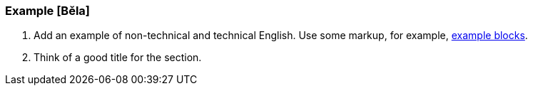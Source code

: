 === Example [Běla]
. Add an example of non-technical and technical English. Use some markup, for example, http://asciidoc.org/asciidoc.css-embedded.html#X48[example     blocks].
. Think of a good title for the section.
